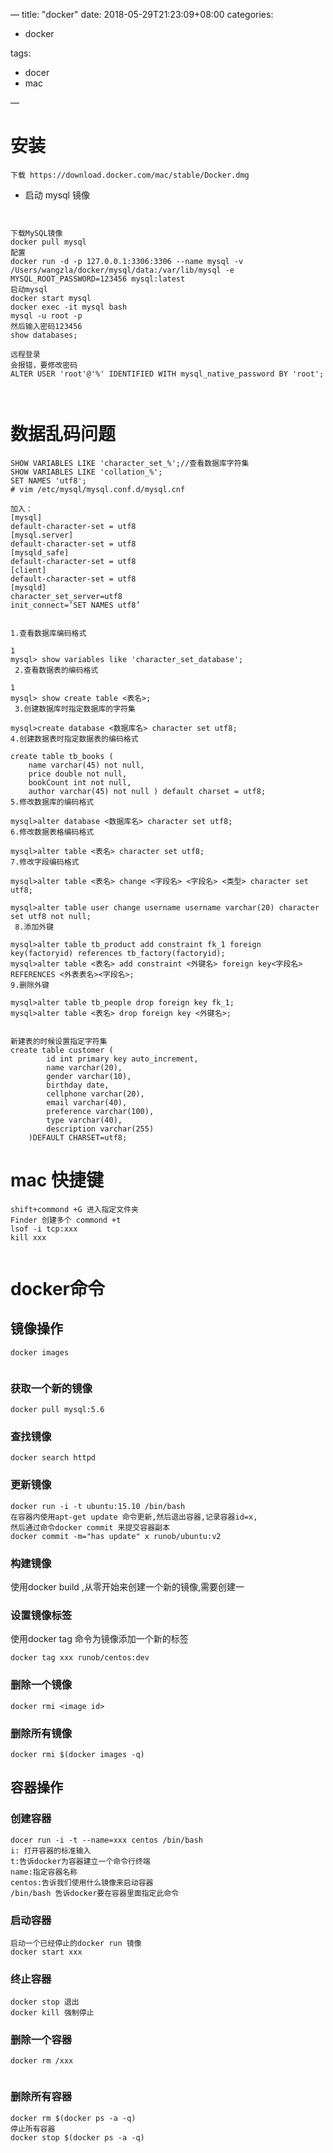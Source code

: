---
title: "docker"
date: 2018-05-29T21:23:09+08:00
categories:
 - docker
tags:
 - docer
 - mac



---
* 安装

#+BEGIN_SRC 
下载 https://download.docker.com/mac/stable/Docker.dmg
#+END_SRC

- 启动 mysql 镜像 

#+BEGIN_SRC 


下载MySQL镜像
docker pull mysql
配置
docker run -d -p 127.0.0.1:3306:3306 --name mysql -v /Users/wangzla/docker/mysql/data:/var/lib/mysql -e MYSQL_ROOT_PASSWORD=123456 mysql:latest
启动mysql
docker start mysql
docker exec -it mysql bash
mysql -u root -p
然后输入密码123456
show databases;
 
远程登录
会报错，要修改密码
ALTER USER 'root'@'%' IDENTIFIED WITH mysql_native_password BY 'root';


#+END_SRC
* 数据乱码问题
  
#+BEGIN_SRC 
SHOW VARIABLES LIKE 'character_set_%';//查看数据库字符集
SHOW VARIABLES LIKE 'collation_%';
SET NAMES 'utf8';
# vim /etc/mysql/mysql.conf.d/mysql.cnf

加入： 
[mysql] 
default-character-set = utf8
[mysql.server] 
default-character-set = utf8
[mysqld_safe] 
default-character-set = utf8
[client] 
default-character-set = utf8
[mysqld] 
character_set_server=utf8 
init_connect=’SET NAMES utf8’


1.查看数据库编码格式

1
mysql> show variables like 'character_set_database';
 2.查看数据表的编码格式

1
mysql> show create table <表名>;
 3.创建数据库时指定数据库的字符集

mysql>create database <数据库名> character set utf8;
4.创建数据表时指定数据表的编码格式

create table tb_books (
    name varchar(45) not null,
    price double not null,
    bookCount int not null,
    author varchar(45) not null ) default charset = utf8;
5.修改数据库的编码格式

mysql>alter database <数据库名> character set utf8;
6.修改数据表格编码格式

mysql>alter table <表名> character set utf8;
7.修改字段编码格式

mysql>alter table <表名> change <字段名> <字段名> <类型> character set utf8;

mysql>alter table user change username username varchar(20) character set utf8 not null;
 8.添加外键

mysql>alter table tb_product add constraint fk_1 foreign key(factoryid) references tb_factory(factoryid);
mysql>alter table <表名> add constraint <外键名> foreign key<字段名> REFERENCES <外表表名><字段名>;
9.删除外键

mysql>alter table tb_people drop foreign key fk_1;
mysql>alter table <表名> drop foreign key <外键名>;
 

新建表的时候设置指定字符集
create table customer (
		id int primary key auto_increment,
		name varchar(20),
		gender varchar(10),
		birthday date,
		cellphone varchar(20),
		email varchar(40),
		preference varchar(100),
		type varchar(40),
		description varchar(255)
	)DEFAULT CHARSET=utf8;
#+END_SRC
*  mac 快捷键
#+BEGIN_SRC 
shift+commond +G 进入指定文件夹
Finder 创建多个 commond +t
lsof -i tcp:xxx
kill xxx

#+END_SRC
* docker命令
** 镜像操作

#+BEGIN_SRC 
docker images

#+END_SRC
*** 获取一个新的镜像

#+BEGIN_SRC 
docker pull mysql:5.6
#+END_SRC
*** 查找镜像

#+BEGIN_SRC 
docker search httpd
#+END_SRC
*** 更新镜像

#+BEGIN_SRC 
docker run -i -t ubuntu:15.10 /bin/bash
在容器内使用apt-get update 命令更新,然后退出容器,记录容器id=x,
然后通过命令docker commit 来提交容器副本
docker commit -m="has update" x runob/ubuntu:v2
#+END_SRC
*** 构建镜像

使用docker build ,从零开始来创建一个新的镜像,需要创建一
*** 设置镜像标签
使用docker tag 命令为镜像添加一个新的标签
#+BEGIN_SRC 
docker tag xxx runob/centos:dev
#+END_SRC
*** 删除一个镜像

#+BEGIN_SRC 
docker rmi <image id>
#+END_SRC
*** 删除所有镜像

#+BEGIN_SRC 
docker rmi $(docker images -q)
#+END_SRC
** 容器操作
*** 创建容器

#+BEGIN_SRC 
docer run -i -t --name=xxx centos /bin/bash
i: 打开容器的标准输入
t:告诉docker为容器建立一个命令行终端
name:指定容器名称
centos:告诉我们使用什么镜像来启动容器
/bin/bash 告诉docker要在容器里面指定此命令
#+END_SRC
*** 启动容器

#+BEGIN_SRC 
启动一个已经停止的docker run 镜像
docker start xxx  
#+END_SRC
*** 终止容器

#+BEGIN_SRC 
docker stop 退出
docker kill 强制停止
#+END_SRC
*** 删除一个容器

#+BEGIN_SRC 
docker rm /xxx

#+END_SRC

*** 删除所有容器

#+BEGIN_SRC 
docker rm $(docker ps -a -q)
停止所有容器
docker stop $(docker ps -a -q)
#+END_SRC
